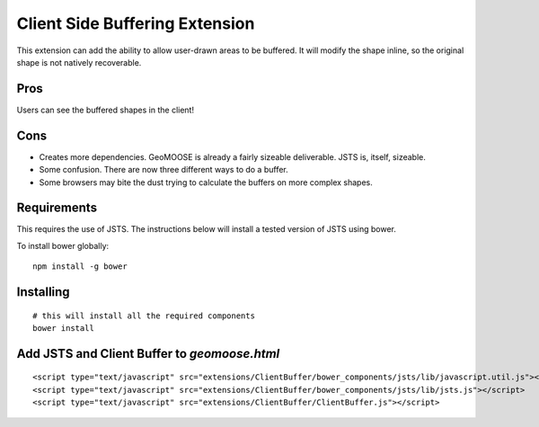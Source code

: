 Client Side Buffering Extension
===============================

This extension can add the ability to allow user-drawn areas to be buffered.  
It will modify the shape inline, so the original shape is not natively recoverable.

Pros
----

Users can see the buffered shapes in the client!

Cons
----

* Creates more dependencies. GeoMOOSE is already a fairly sizeable deliverable. JSTS is, itself, sizeable.
* Some confusion. There are now three different ways to do a buffer.
* Some browsers may bite the dust trying to calculate the buffers on more complex shapes. 

Requirements
------------

This requires the use of JSTS. The instructions below will install a tested version of JSTS using bower.

To install bower globally::

	npm install -g bower


Installing
----------

::

	# this will install all the required components
	bower install

	

Add JSTS and Client Buffer to `geomoose.html`
---------------------------------------------

::

	<script type="text/javascript" src="extensions/ClientBuffer/bower_components/jsts/lib/javascript.util.js"></script>
	<script type="text/javascript" src="extensions/ClientBuffer/bower_components/jsts/lib/jsts.js"></script>
	<script type="text/javascript" src="extensions/ClientBuffer/ClientBuffer.js"></script>


